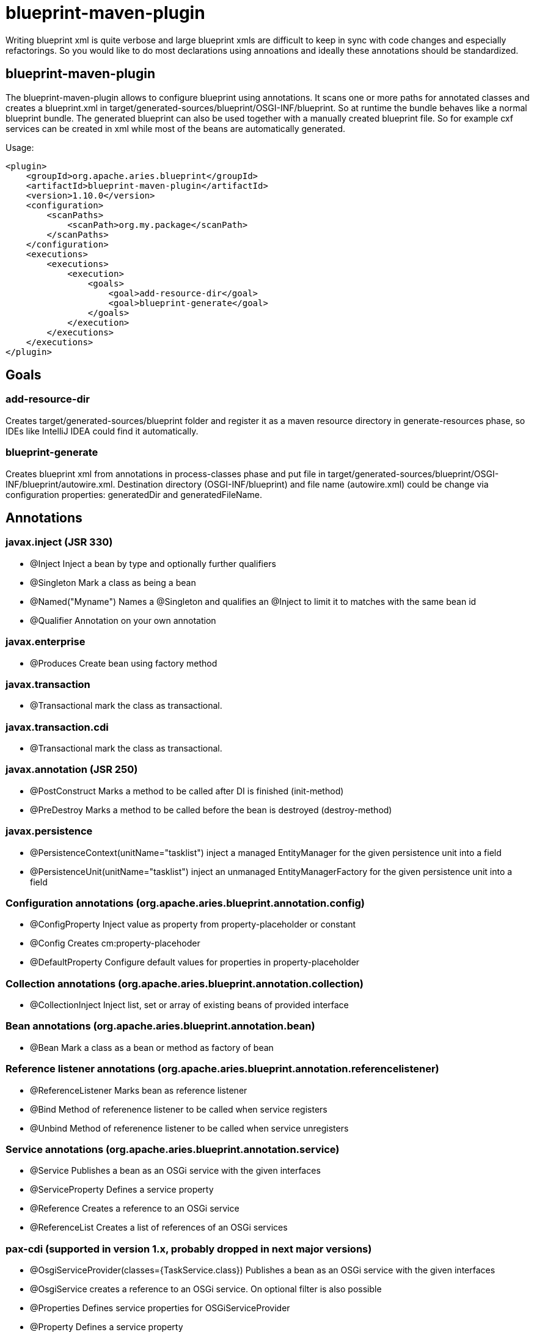 = blueprint-maven-plugin

Writing blueprint xml is quite verbose and large blueprint xmls are difficult to keep in sync with code changes and especially refactorings.
So you would like to do most declarations using annoations and ideally these annotations should be standardized.

== blueprint-maven-plugin

The blueprint-maven-plugin allows to configure blueprint using annotations.
It scans one or more paths for annotated classes and creates a blueprint.xml in target/generated-sources/blueprint/OSGI-INF/blueprint.
So at runtime the bundle behaves like a normal blueprint bundle.
The generated blueprint can also be used together with a manually created blueprint file.
So for example cxf services can be created in xml while most of the beans are automatically generated.

Usage:

 <plugin>
     <groupId>org.apache.aries.blueprint</groupId>
     <artifactId>blueprint-maven-plugin</artifactId>
     <version>1.10.0</version>
     <configuration>
         <scanPaths>
             <scanPath>org.my.package</scanPath>
         </scanPaths>
     </configuration>
     <executions>
         <executions>
             <execution>
                 <goals>
                     <goal>add-resource-dir</goal>
                     <goal>blueprint-generate</goal>
                 </goals>
             </execution>
         </executions>
     </executions>
 </plugin>

== Goals

=== add-resource-dir

Creates target/generated-sources/blueprint folder and register it as a maven resource directory in generate-resources phase, so IDEs like IntelliJ IDEA could find it automatically.

=== blueprint-generate

Creates blueprint xml from annotations in process-classes phase and put file in target/generated-sources/blueprint/OSGI-INF/blueprint/autowire.xml.
Destination directory (OSGI-INF/blueprint) and file name (autowire.xml) could be change via configuration properties: generatedDir and generatedFileName.

== Annotations

=== javax.inject (JSR 330)

* @Inject Inject a bean by type and optionally further qualifiers
* @Singleton Mark a class as being a bean
* @Named("Myname") Names a @Singleton and qualifies an @Inject to limit it to matches with the same bean id
* @Qualifier Annotation on your own annotation

=== javax.enterprise

* @Produces Create bean using factory method

=== javax.transaction

* @Transactional mark the class as transactional.

=== javax.transaction.cdi

* @Transactional mark the class as transactional.

=== javax.annotation (JSR 250)

* @PostConstruct Marks a method to be called after DI is finished (init-method)
* @PreDestroy Marks a method to be called before the bean is destroyed (destroy-method)

=== javax.persistence

* @PersistenceContext(unitName="tasklist") inject a managed EntityManager for the given persistence unit into a field
* @PersistenceUnit(unitName="tasklist") inject an unmanaged EntityManagerFactory for the given persistence unit into a field

=== Configuration annotations (org.apache.aries.blueprint.annotation.config)

* @ConfigProperty Inject value as property from property-placeholder or constant
* @Config Creates cm:property-placehoder
* @DefaultProperty Configure default values for properties in property-placeholder

=== Collection annotations (org.apache.aries.blueprint.annotation.collection)

* @CollectionInject Inject list, set or array of existing beans of provided interface

=== Bean annotations (org.apache.aries.blueprint.annotation.bean)

* @Bean Mark a class as a bean or method as factory of bean

=== Reference listener annotations (org.apache.aries.blueprint.annotation.referencelistener)

* @ReferenceListener Marks bean as reference listener
* @Bind Method of referenence listener to be called when service registers
* @Unbind Method of referenence listener to be called when service unregisters

=== Service annotations (org.apache.aries.blueprint.annotation.service)

* @Service Publishes a bean as an OSGi service with the given interfaces
* @ServiceProperty Defines a service property
* @Reference Creates a reference to an OSGi service
* @ReferenceList Creates a list of references of an OSGi services

=== pax-cdi (supported in version 1.x, probably dropped in next major versions)

* @OsgiServiceProvider(classes={TaskService.class}) Publishes a bean as an OSGi service with the given interfaces
* @OsgiService creates a reference to an OSGi service.
On optional filter is also possible
* @Properties Defines service properties for OSGiServiceProvider
* @Property Defines a service property

=== Spring (supported in version 1.x, probably dropped in next major versions)

* @Autowired Inject a bean by type and optionally further qualifiers
* @Component Creates bean witd default or given name
* @DependsOn Make bean depending on another bean
* @Lazy Make bean lazy
* @Qualifier Name injected bean
* @Transactional mark the class as transactional
* @Value Inject value or constant

== Dependencies for annotations

 <dependency>
     <groupId>javax.inject</groupId>
     <artifactId>javax.inject</artifactId>
     <version>1</version>
     <optional>true</optional>
 </dependency>
 <dependency>
     <groupId>javax.enterprise</groupId>
     <artifactId>cdi-api</artifactId>
     <version>1.2</version>
     <optional>true</optional>
 </dependency>
 <dependency>
     <groupId>javax.persistence</groupId>
     <artifactId>persistence-api</artifactId>
     <version>1.0.2</version>
     <optional>true</optional>
 </dependency>
 <dependency>
     <groupId>javax.transaction</groupId>
     <artifactId>javax.transaction-api</artifactId>
     <version>1.2</version>
     <optional>true</optional>
 </dependency>
 <dependency>
     <groupId>org.apache.aries.blueprint</groupId>
     <artifactId>blueprint-maven-plugin-annotation</artifactId>
     <version>1.3.0</version>
     <optional>true</optional>
 </dependency>
 <dependency>
     <groupId>org.ops4j.pax.cdi</groupId>
     <artifactId>pax-cdi-api</artifactId>
     <version>0.8.0</version>
     <optional>true</optional>
 </dependency>
 <dependency>
     <groupId>org.apache.servicemix.bundles</groupId>
     <artifactId>org.apache.servicemix.bundles.spring-beans</artifactId>
     <version>3.2.11.RELEASE_1</version>
     <optional>true</optional>
 </dependency>

Note that the annotations are needed only during build run, so you can exclude them or mark optional in Import-Package header of your bundle.

== SPI

Whole plugin is written using 'plugin architecture', so your own annotations could be configured for bleuprint generation.
All you need to do, is to implement one of interfaces from blueprint-maven-plugin-spi:

 <dependency>
     <groupId>org.apache.aries.blueprint</groupId>
     <artifactId>blueprint-maven-plugin-spi</artifactId>
     <version>1.1.0</version>
 </dependency>

Next add file (or files) to META-INF/services directory describing which interface implementation your artifact provides and add such artifact as plugin dependency

 <plugin>
     <groupId>org.apache.aries.blueprint</groupId>
     <artifactId>blueprint-maven-plugin</artifactId>
     <version>1.9.0</version>
     ...
     <dependencies>
         <dependency>
             <groupId>org.apache.aries.blueprint.example</groupId>
             <artifactId>blueprint-maven-plugin-my-extension</artifactId>
             <version>1.0.0</version>
         </dependency>
     </dependencies>
     ...
 </plugin>

== Artifacts scanning configuration

All artifacts are scaned for bean classes by default.
It could be limited by includeArtifacts and excludeArtifacts parameters, e.
g.

 <includeArtifacts>
     <includeArtifact>org.my.group.id:.*</includeArtifact>
     <includeArtifact>org.another.group.id:another.artifact.id:.*</includeArtifact>
 </includeArtifacts>
 <excludeArtifacts>
     <excludeArtifact>org.my.group.id:unwanted.artifact.id:.*</excludeArtifact>
 </excludeArtifacts>

== Additional configuration

Bean from factories are named by bean class nams or as defined in @Named or @Bean annotations.
If you want to name such beans after producing method name then add configuration parameter:

 <configuration>
     <customParameters>
         <blueprint.beanFromFactory.nameFromFactoryMethodName>true</blueprint.beanFromFactory.nameFromFactoryMethodName>
     </customParameters>
 </configuration>

== Example

For a complete example see https://github.com/cschneider/Karaf-Tutorial/tree/master/tasklist-blueprint-cdi[tasklist-blueprint-cdi] on github or http://svn.apache.org/repos/asf/aries/trunk/blueprint/plugin/blueprint-maven-plugin/src/test/[tests of blueprint-maven-plugin].

